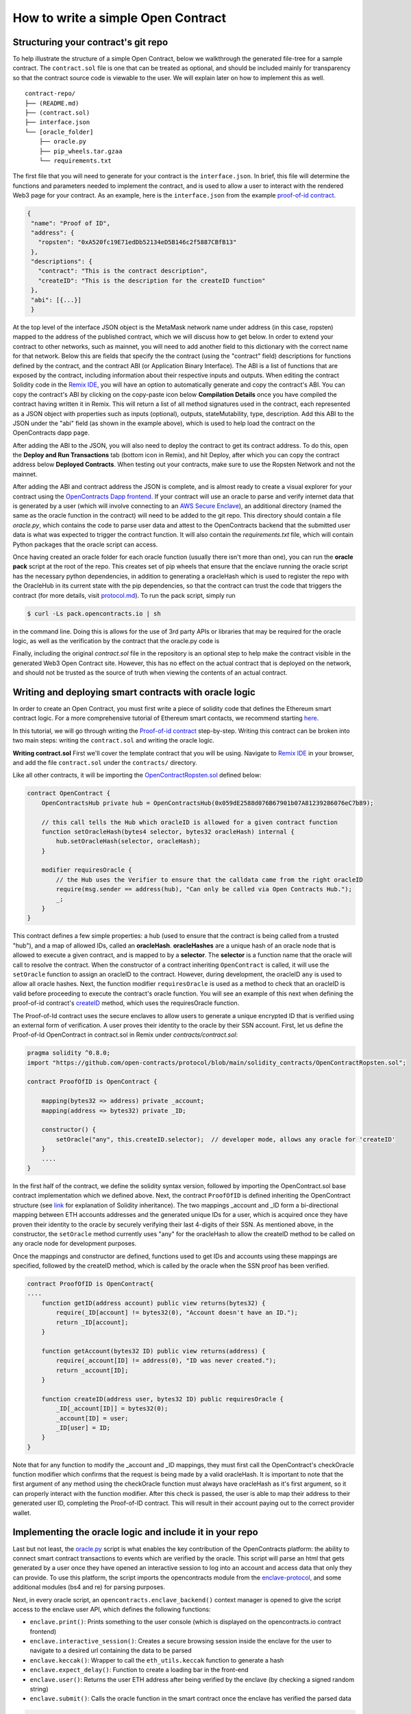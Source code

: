 How to write a simple Open Contract
====================================

Structuring your contract's git repo
------------------------------------

To help illustrate the structure of a simple Open Contract, below we walkthrough
the generated file-tree for a sample contract. The ``contract.sol`` file is one that can be treated
as optional, and should be included mainly for transparency so that the contract
source code is viewable to the user. We will explain later on how to implement
this as well.

::

    contract-repo/
    ├── (README.md)
    ├── (contract.sol)
    ├── interface.json
    └── [oracle_folder]
        ├── oracle.py
        ├── pip_wheels.tar.gzaa
        └── requirements.txt

The first file that you will need to generate for your contract is the ``interface.json``.
In brief, this file will determine the functions and parameters needed to implement
the contract, and is used to allow a user to interact with the rendered Web3 page for
your contract. As an example, here is the ``interface.json`` from the example `proof-of-id
contract <https://github.com/open-contracts/proof-of-id>`_. 

.. code-block:: json

    {
     "name": "Proof of ID",
     "address": {
       "ropsten": "0xA520fc19E71edDb52134eD5B146c2f5887CBfB13"
     },
     "descriptions": {
       "contract": "This is the contract description",
       "createID": "This is the description for the createID function"
     },
     "abi": [{...}]
     }

At the top level of the interface JSON object is the MetaMask network name under address (in this case, ropsten) mapped to the address of the published contract, which we will discuss how to
get below. In order to extend your
contract to other networks, such as mainnet, you will need to add another field to this dictionary with the correct name for that network.
Below this are fields that specify the the contract (using the "contract" field) descriptions for functions defined by the contract, and the contract ABI (or Application Binary Interface). The ABI is a list of functions that are exposed by the contract, including information about their respective inputs and outputs.
When editing the contract Solidity code in the `Remix IDE <https://remix.ethereum.org/>`_, 
you will have an option to automatically generate and copy the contract's ABI. You can 
copy the contract's ABI by clicking on the copy-paste icon below **Compilation Details** once you have 
compiled the contract having written it in Remix.
This will return a list of all method signatures used in the contract, each represented
as a JSON object with properties such as inputs (optional), outputs, stateMutability, type, description.
Add this ABI to the JSON under the "abi" field (as shown in the example above), which is
used to help load the contract on the OpenContracts dapp page.

After adding the ABI to the JSON, you will also need to deploy the contract to get its contract address.
To do this, open the **Deploy and Run Transactions** tab (bottom icon in Remix), and hit Deploy, after which you can copy the
contract address below **Deployed Contracts**. When testing out your contracts, make sure to use
the Ropsten Network and not the mainnet.

After adding the ABI and contract address the JSON is complete, and is almost ready
to create a visual explorer for your contract using the `OpenContracts Dapp frontend <https://dapp.opencontracts.io>`_.
If your contract will use an oracle to parse and verify internet data that is generated by a user
(which will involve connecting to an `AWS Secure Enclave <https://aws.amazon.com/ec2/nitro/nitro-enclaves/>`_), an additional directory
(named the same as the oracle function in the contract) will need to be added to the git repo. This directory
should contain a file `oracle.py`, which contains the code to parse user data and attest to the OpenContracts backend
that the submitted user data is what was expected to trigger the contract function. It will also
contain the `requirements.txt` file, which will contain Python packages that the oracle script can access.

Once having created an oracle folder for each oracle function (usually there isn't more than one), you
can run the **oracle pack** script at the root of the repo. This creates set of pip wheels that ensure
that the enclave running the oracle script has the necessary python dependencies, in addition to
generating a oracleHash which is used to register the repo with the OracleHub in its current state with the pip dependencies,
so that the contract can trust the code that triggers the contract (for more details, visit `protocol.md <https://www.opencontracts.io/#/protocol>`_). 
To run the pack script, simply run

.. code-block:: console

  $ curl -Ls pack.opencontracts.io | sh

in the command line. Doing this is allows for the use of 3rd party APIs or libraries that may be required for the oracle logic, as
well as the verification by the contract that the oracle.py code is 

Finally, including the original `contract.sol` file in the repository is an optional step to help make the contract visible in the generated Web3 Open Contract site. However, this has no
effect on the actual contract that is deployed on the network, and should not be trusted as the source of truth when viewing the contents of an actual contract.

.. _writing-deploying:

Writing and deploying smart contracts with oracle logic
-------------------------------------------------------
In order to create an Open Contract, you must first write a piece of solidity code that
defines the Ethereum smart contract logic. For a more comprehensive tutorial of
Ethereum smart contacts, we recommend starting `here <https://docs.soliditylang.org/en/v0.7.4/solidity-by-example.html>`_.

In this tutorial, we will go through writing the `Proof-of-id contract <https://github.com/open-contracts/proof-of-id/blob/main/contract.sol>`_ step-by-step.
Writing this contract can be broken into two main steps: writing the ``contract.sol`` and writing the oracle logic.

**Writing contract.sol**
First we'll cover the template contract that you will be using. Navigate to 
`Remix IDE <https://remix.ethereum.org/>`_ in your browser, and add the file
``contract.sol`` under the ``contracts/`` directory.

Like all other contracts, it will be importing the `OpenContractRopsten.sol <https://github.com/open-contracts/ethereum-protocol/blob/main/solidity_contracts/OpenContractRopsten.sol>`_ defined below:

.. code-block:: solidity

    contract OpenContract {
        OpenContractsHub private hub = OpenContractsHub(0x059dE2588d076B67901b07A81239286076eC7b89);

        // this call tells the Hub which oracleID is allowed for a given contract function
        function setOracleHash(bytes4 selector, bytes32 oracleHash) internal {
            hub.setOracleHash(selector, oracleHash);
        }

        modifier requiresOracle {
            // the Hub uses the Verifier to ensure that the calldata came from the right oracleID
            require(msg.sender == address(hub), "Can only be called via Open Contracts Hub.");
            _;
        }
    }


This contract defines a few simple properties: a hub (used to ensure that the
contract is being called from a trusted "hub"), and a map of allowed IDs, called an **oracleHash**. **oracleHashes**
are a unique hash of an oracle node that is allowed to execute a given contract, and is mapped to by a **selector**.
The **selector** is a function name that the oracle will call to resolve the contract.
When the constructor of a contract inheriting ``OpenContract`` is called, it will use the ``setOracle`` function to assign an oracleID to the contract. However, during development, the oracleID ``any`` is used to allow all oracle hashes. Next, the function modifier ``requiresOracle`` is used as a method to check that an oracleID is valid before proceeding to execute the contract's oracle function. You will see an example of this next when defining the proof-of-id contract's `createID <https://github.com/open-contracts/proof-of-id/blob/main/contract.sol#L23>`_ method, which uses the requiresOracle function.

The Proof-of-Id contract uses the secure enclaves to allow users to generate a unique encrypted ID that is verified using an external form of verification. A user proves their identity to the oracle by their SSN account. First, let us define the Proof-of-Id OpenContract in contract.sol in Remix under `contracts/contract.sol`: 

.. code-block:: solidity

    pragma solidity ^0.8.0;
    import "https://github.com/open-contracts/protocol/blob/main/solidity_contracts/OpenContractRopsten.sol";

    contract ProofOfID is OpenContract {

        mapping(bytes32 => address) private _account;
        mapping(address => bytes32) private _ID;

        constructor() {
            setOracle("any", this.createID.selector);  // developer mode, allows any oracle for 'createID'
        }
        ....
    }

In the first half of the contract, we define the solidity syntax version, followed by
importing the OpenContract.sol base contract implementation which we defined above.
Next, the contract ``ProofOfID`` is defined inheriting the OpenContract structure
(see `link <https://www.tutorialspoint.com/solidity/solidity_inheritance.htm>`_ for 
explanation of Solidity inheritance).
The two mappings _account and _ID form a bi-directional mapping between ETH
accounts addresses and the generated unique IDs for a user, which is acquired
once they have proven their identity to the oracle by securely verifying their last
4-digits of their SSN.
As mentioned above, in the constructor, the ``setOracle`` method currently uses
"any" for the oracleHash to allow the createID method to be called on any oracle 
node for development purposes.

Once the mappings and constructor are defined, functions used to get IDs and accounts
using these mappings are specified, followed by the createID method, which
is called by the oracle when the SSN proof has been verified.

.. code-block:: solidity

    contract ProofOfID is OpenContract{
    ....
        function getID(address account) public view returns(bytes32) {
            require(_ID[account] != bytes32(0), "Account doesn't have an ID.");
            return _ID[account];
        }

        function getAccount(bytes32 ID) public view returns(address) {
            require(_account[ID] != address(0), "ID was never created.");
            return _account[ID];
        }

        function createID(address user, bytes32 ID) public requiresOracle { 
            _ID[_account[ID]] = bytes32(0);
            _account[ID] = user;
            _ID[user] = ID;
        }
    }

Note that for any function to modify the _account and _ID mappings, they must
first call the OpenContract's checkOracle function modifier which confirms that the
request is being made by a valid oracleHash. It is important to note that
the first argument of any method using the checkOracle function must always
have oracleHash as it's first argument, so it can properly interact with the
function modifier. After this check is passed, the user is able to map their address
to their generated user ID, completing the Proof-of-ID contract. This will result
in their account paying out to the correct provider wallet.

Implementing the oracle logic and include it in your repo
---------------------------------------------------------

Last but not least, the `oracle.py <https://github.com/open-contracts/proof-of-id/blob/main/createID/oracle.py>`_ script is what enables the key contribution
of the OpenContracts platform: the ability to connect smart contract transactions
to events which are verified by the oracle. This script will parse an html
that gets generated by a user once they have opened an interactive session to
log into an account and access data that only they can provide.
To use this platform, the script imports the opencontracts module from the
`enclave-protocol <https://github.com/open-contracts/enclave-protocol/blob/main/oracle_enclave/user/opencontracts.py#L83>`_,
and some additional modules (bs4 and re) for parsing purposes.

Next, in every oracle script, an ``opencontracts.enclave_backend()`` context manager
is opened to give the script access to the enclave user API, which defines the following
functions:

* ``enclave.print()``: Prints something to the user console (which is displayed on the opencontracts.io contract frontend)
* ``enclave.interactive_session()``: Creates a secure browsing session inside the enclave for the user to navigate to a desired url containing the data to be parsed
* ``enclave.keccak()``: Wrapper to call the ``eth_utils.keccak`` function to generate a hash
* ``enclave.expect_delay()``: Function to create a loading bar in the front-end
* ``enclave.user()``: Returns the user ETH address after being verified by the enclave (by checking a signed random string)
* ``enclave.submit()``: Calls the oracle function in the smart contract once the enclave has verified the parsed data

.. code-block:: python

    import opencontracts
    from bs4 import BeautifulSoup
    import re

    with opencontracts.enclave_backend() as enclave:
      enclave.print(f'Proof of Identity started running in enclave!')

      def parser(url, html):
        target_url = "https://secure.ssa.gov/myssa/myprofile-ui/main"
        assert url == target_url, f"You clicked 'Submit' on '{url}', but should do so on '{target_url}'."
        strings = list(BeautifulSoup(html).strings)
        for key, value in zip(strings[:-1],strings[1:]):
          if key.startswith("Name:"): name = value.strip()
          if key.startswith("SSN:"): last4ssn = int(re.findall('[0-9]{4}', value.strip())[0])
          if key.startswith("Date of Birth:"): bday = value.strip()
        return name, bday, last4ssn


In this first section of the code, the parser method is defined to specify how it
will extract the SSN, birthday, and name of the users page once they have signed 
into the SSA government portal through the interactive session.

.. code-block:: python

   # ... imports
   with opencontracts.enclave_backend() as enclave:
      # ... parser
      name, bday, last4ssn = enclave.interactive_session(url='https://secure.ssa.gov/RIL/', parser=parser,
                                                         instructions="Login and visit your SSN account page.")

      # we divide all 10000 possible last4ssn into 32 random buckets, by using only the last 5=log2(32) bits
      # so last4ssn isn't revealed even if ssn_bucket can be reverse-engineered from ID
      ssn_bucket = int(enclave.keccak(last4ssn, types=('uint256',))[-1]) % 32
      ID = enclave.keccak(name, bday, ssn_bucket, types=('string', 'string', 'uint8'))

      # publishing your SSN reveals that last4ssn was one of the following possibilites:
      possibilities = list()
      enclave.expect_delay(8, "Computing ID...")
      for possibility in range(10000):
        bucket = int(enclave.keccak(possibility, types=("uint256",))[-1]) % 32
        if bucket == ssn_bucket: possibilities.append(str(possibility).zfill(4))
      n = len(possibilities)

      warning = f'Computed your ID: {"0x" + ID.hex()}, which may reveal your name ({name}), birthday ({bday})'
      enclave.print(warning + f' and that your last 4 SSN digits are one of the following {n} possibilites: {possibilities}')

      enclave.submit(enclave.user(), ID, types=('address', 'bytes32',), function_name='createID')

In the latter section, the enclave ``interactive_session`` stores the result from the parser 
as variables, and then performs a randomizing step which cryptographically obscures
the last 4 SSN from any non-trusted parties (using ``keccak``). Finally, it 
submits the result to the ``createID`` function, which stores the mapping from the
user's ETH account to their newly-generated unique SSN hash.

Congrats! You have completed the walkthrough of the first Open Contract!
Now you can try joining the `Discord <https://discord.gg/5X74aw2q>`_ and 
`Reddit <https://reddit.com/r/open_contracts>`_ communities to connect with
developers and learn more, buy our token on `Uniswap <https://app.uniswap.org/#/swap?outputCurrency=0xa2d9519A8692De6E47fb9aFCECd67737c288737F&chain=mainnet>`_.
